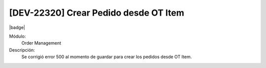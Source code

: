 [DEV-22320] Crear Pedido desde OT Item
==========================================

|badge|

.. |badge| raw:: html
   
   <span style="background-color: #7c04de; color: white; padding: 4px 8px; border-radius: 4px;">Corrección</span>

Módulo: 
   Order Management

Descripción: 
 Se corrigió error 500 al momento de guardar para crear los pedidos desde OT Item.

.. versionchanged:: 10.230.0.0-LTS

